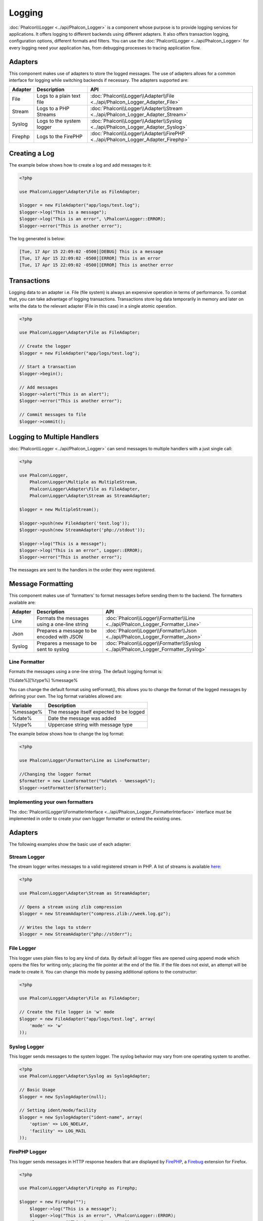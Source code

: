 Logging
=======
:doc:`Phalcon\\Logger <../api/Phalcon_Logger>` is a component whose purpose is to provide logging services for applications. It offers logging to different backends using different adapters. It also offers transaction logging, configuration options, different formats and filters. You can use the :doc:`Phalcon\\Logger <../api/Phalcon_Logger>` for every logging need your application has, from debugging processes to tracing application flow.

Adapters
--------
This component makes use of adapters to store the logged messages. The use of adapters allows for a common interface for logging
while switching backends if necessary. The adapters supported are:

+---------+---------------------------+----------------------------------------------------------------------------------+
| Adapter | Description               | API                                                                              |
+=========+===========================+==================================================================================+
| File    | Logs to a plain text file | :doc:`Phalcon\\Logger\\Adapter\\File <../api/Phalcon_Logger_Adapter_File>`       |
+---------+---------------------------+----------------------------------------------------------------------------------+
| Stream  | Logs to a PHP Streams     | :doc:`Phalcon\\Logger\\Adapter\\Stream <../api/Phalcon_Logger_Adapter_Stream>`   |
+---------+---------------------------+----------------------------------------------------------------------------------+
| Syslog  | Logs to the system logger | :doc:`Phalcon\\Logger\\Adapter\\Syslog <../api/Phalcon_Logger_Adapter_Syslog>`   |
+---------+---------------------------+----------------------------------------------------------------------------------+
| Firephp | Logs to the FirePHP       | :doc:`Phalcon\\Logger\\Adapter\\FirePHP <../api/Phalcon_Logger_Adapter_Firephp>` |
+---------+---------------------------+----------------------------------------------------------------------------------+

Creating a Log
--------------
The example below shows how to create a log and add messages to it:

.. code-block:: php

    <?php

    use Phalcon\Logger\Adapter\File as FileAdapter;

    $logger = new FileAdapter("app/logs/test.log");
    $logger->log("This is a message");
    $logger->log("This is an error", \Phalcon\Logger::ERROR);
    $logger->error("This is another error");

The log generated is below:

.. code-block:: php

    [Tue, 17 Apr 15 22:09:02 -0500][DEBUG] This is a message
    [Tue, 17 Apr 15 22:09:02 -0500][ERROR] This is an error
    [Tue, 17 Apr 15 22:09:02 -0500][ERROR] This is another error

Transactions
------------
Logging data to an adapter i.e. File (file system) is always an expensive operation in terms of performance. To combat that, you
can take advantage of logging transactions. Transactions store log data temporarily in memory and later on write the data to the
relevant adapter (File in this case) in a single atomic operation.

.. code-block:: php

    <?php

    use Phalcon\Logger\Adapter\File as FileAdapter;

    // Create the logger
    $logger = new FileAdapter("app/logs/test.log");

    // Start a transaction
    $logger->begin();

    // Add messages
    $logger->alert("This is an alert");
    $logger->error("This is another error");

    // Commit messages to file
    $logger->commit();

Logging to Multiple Handlers
----------------------------
:doc:`Phalcon\\Logger <../api/Phalcon_Logger>` can send messages to multiple handlers with a just single call:

.. code-block:: php

    <?php

    use Phalcon\Logger,
        Phalcon\Logger\Multiple as MultipleStream,
        Phalcon\Logger\Adapter\File as FileAdapter,
        Phalcon\Logger\Adapter\Stream as StreamAdapter;

    $logger = new MultipleStream();

    $logger->push(new FileAdapter('test.log'));
    $logger->push(new StreamAdapter('php://stdout'));

    $logger->log("This is a message");
    $logger->log("This is an error", Logger::ERROR);
    $logger->error("This is another error");

The messages are sent to the handlers in the order they were registered.

Message Formatting
------------------
This component makes use of 'formatters' to format messages before sending them to the backend. The formatters available are:

+---------+-----------------------------------------------+------------------------------------------------------------------------------------+
| Adapter | Description                                   | API                                                                                |
+=========+===============================================+====================================================================================+
| Line    | Formats the messages using a one-line string  | :doc:`Phalcon\\Logger\\Formatter\\Line <../api/Phalcon_Logger_Formatter_Line>`     |
+---------+-----------------------------------------------+------------------------------------------------------------------------------------+
| Json    | Prepares a message to be encoded with JSON    | :doc:`Phalcon\\Logger\\Formatter\\Json <../api/Phalcon_Logger_Formatter_Json>`     |
+---------+-----------------------------------------------+------------------------------------------------------------------------------------+
| Syslog  | Prepares a message to be sent to syslog       | :doc:`Phalcon\\Logger\\Formatter\\Syslog <../api/Phalcon_Logger_Formatter_Syslog>` |
+---------+-----------------------------------------------+------------------------------------------------------------------------------------+

Line Formatter
^^^^^^^^^^^^^^
Formats the messages using a one-line string. The default logging format is:

[%date%][%type%] %message%

You can change the default format using setFormat(), this allows you to change the format of the logged
messages by defining your own. The log format variables allowed are:

+-----------+------------------------------------------+
| Variable  | Description                              |
+===========+==========================================+
| %message% | The message itself expected to be logged |
+-----------+------------------------------------------+
| %date%    | Date the message was added               |
+-----------+------------------------------------------+
| %type%    | Uppercase string with message type       |
+-----------+------------------------------------------+

The example below shows how to change the log format:

.. code-block:: php

    <?php

    use Phalcon\Logger\Formatter\Line as LineFormatter;

    //Changing the logger format
    $formatter = new LineFormatter("%date% - %message%");
    $logger->setFormatter($formatter);

Implementing your own formatters
^^^^^^^^^^^^^^^^^^^^^^^^^^^^^^^^
The :doc:`Phalcon\\Logger\\FormatterInterface <../api/Phalcon_Logger_FormatterInterface>` interface must be implemented in order to
create your own logger formatter or extend the existing ones.

Adapters
--------
The following examples show the basic use of each adapter:

Stream Logger
^^^^^^^^^^^^^
The stream logger writes messages to a valid registered stream in PHP. A list of streams is available `here <http://php.net/manual/en/wrappers.php>`_:

.. code-block:: php

    <?php

    use Phalcon\Logger\Adapter\Stream as StreamAdapter;

    // Opens a stream using zlib compression
    $logger = new StreamAdapter("compress.zlib://week.log.gz");

    // Writes the logs to stderr
    $logger = new StreamAdapter("php://stderr");

File Logger
^^^^^^^^^^^
This logger uses plain files to log any kind of data. By default all logger files are opened using
append mode which opens the files for writing only; placing the file pointer at the end of the file.
If the file does not exist, an attempt will be made to create it. You can change this mode by passing additional options to the constructor:

.. code-block:: php

    <?php

    use Phalcon\Logger\Adapter\File as FileAdapter;

    // Create the file logger in 'w' mode
    $logger = new FileAdapter("app/logs/test.log", array(
        'mode' => 'w'
    ));

Syslog Logger
^^^^^^^^^^^^^
This logger sends messages to the system logger. The syslog behavior may vary from one operating system to another.

.. code-block:: php

    <?php
    use Phalcon\Logger\Adapter\Syslog as SyslogAdapter;

    // Basic Usage
    $logger = new SyslogAdapter(null);

    // Setting ident/mode/facility
    $logger = new SyslogAdapter("ident-name", array(
        'option' => LOG_NDELAY,
        'facility' => LOG_MAIL
    ));


FirePHP Logger
^^^^^^^^^^^^^^
This logger sends messages in HTTP response headers that are displayed by `FirePHP <http://www.firephp.org/>`_,
a `Firebug <http://getfirebug.com/>`_ extension for Firefox.

.. code-block:: php

    <?php

    use Phalcon\Logger\Adapter\Firephp as Firephp;

    $logger = new Firephp("");
 	$logger->log("This is a message");
 	$logger->log("This is an error", \Phalcon\Logger::ERROR);
 	$logger->error("This is another error");

Implementing your own adapters
^^^^^^^^^^^^^^^^^^^^^^^^^^^^^^
The :doc:`Phalcon\\Logger\\AdapterInterface <../api/Phalcon_Logger_AdapterInterface>` interface must be implemented in order to
create your own logger adapters or extend the existing ones.
